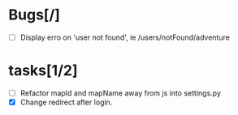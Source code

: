 
* Bugs[/]
  - [ ] Display erro on 'user not found', ie /users/notFound/adventure

* tasks[1/2]
  - [ ] Refactor mapId and mapName away from js into settings.py
  - [X] Change redirect after login.
